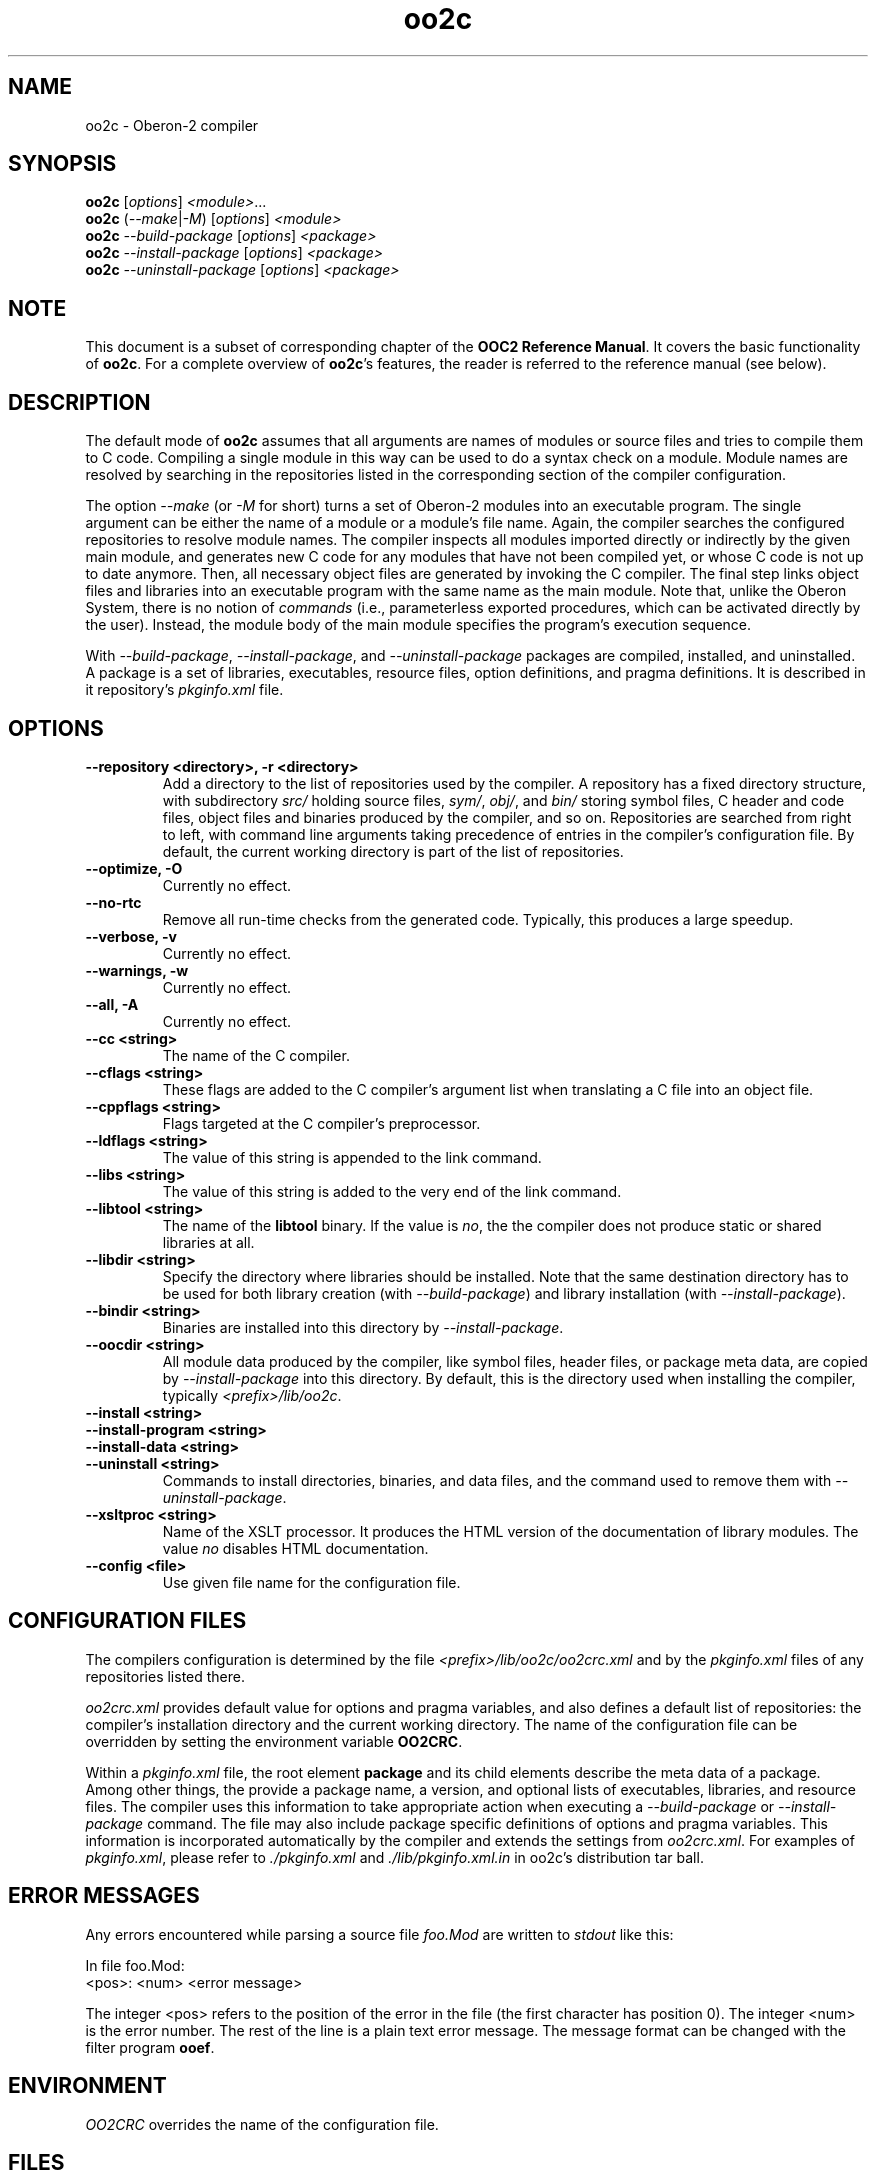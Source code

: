 .TH oo2c 1
.UC 5
.SH NAME
oo2c \- Oberon-2 compiler
.SH SYNOPSIS
.B oo2c
.RI [ options ]
.IR <module> ...
.br
.B oo2c
.RI ( --make | -M )
.RI [ options ]
.I <module>
.br
.B oo2c
.I --build-package
.RI [ options ]
.I <package>
.br
.B oo2c
.I --install-package
.RI [ options ]
.I <package>
.br
.B oo2c
.I --uninstall-package
.RI [ options ]
.I <package>
.SH NOTE
This document is a subset of corresponding chapter of the 
.B OOC2 Reference 
.BR Manual .
It covers the basic functionality of
.BR oo2c .
For a complete overview of
.BR oo2c 's
features, the reader is referred to the reference manual (see below).
.SH DESCRIPTION
The default mode of
.B oo2c
assumes that all arguments are names of modules or source files and
tries to compile them to C code.  Compiling a single module in this
way can be used to do a syntax check on a module.  Module names are
resolved by searching in the repositories listed in the corresponding
section of the compiler configuration.

The option
.I --make 
(or 
.I -M
for short) turns a set of Oberon-2 modules into an executable program.
The single argument can be either the name of a module or a module's
file name.  Again, the compiler searches the configured repositories
to resolve module names.  The compiler inspects all modules imported
directly or indirectly by the given main module, and generates new C
code for any modules that have not been compiled yet, or whose C code
is not up to date anymore.  Then, all necessary object files are
generated by invoking the C compiler.  The final step links object
files and libraries into an executable program with the same name as
the main module.  Note that, unlike the Oberon System, there is no
notion of
.I commands
(i.e., parameterless exported procedures, which can be activated
directly by the user).  Instead, the module body of the main module
specifies the program's execution sequence.

With 
.IR --build-package ,
.IR --install-package ,
and
.I --uninstall-package
packages are compiled, installed, and uninstalled.  A package is a set
of libraries, executables, resource files, option definitions, and
pragma definitions.  It is described in it repository's
.I pkginfo.xml
file.
.SH OPTIONS
.TP
.B --repository <directory>, -r <directory>
Add a directory to the list of repositories used by the compiler.  A
repository has a fixed directory structure, with subdirectory
.I src/
holding source files,
.IR sym/ ,
.IR obj/ ,
and
.IR bin/
storing symbol files, C header and code files, object files and
binaries produced by the compiler, and so on.  Repositories are
searched from right to left, with command line arguments taking
precedence of entries in the compiler's configuration file.  By
default, the current working directory is part of the list of
repositories.
.TP
.B --optimize, -O
Currently no effect.
.TP
.B --no-rtc
Remove all run-time checks from the generated code.  Typically, this
produces a large speedup.
.TP
.B --verbose, -v
Currently no effect.
.TP
.B --warnings, -w
Currently no effect.
.TP
.B --all, -A
Currently no effect.
.TP
.B --cc <string>
The name of the C compiler.
.TP
.B --cflags <string>
These flags are added to the C compiler's argument list when
translating a C file into an object file.
.TP
.B --cppflags <string>
Flags targeted at the C compiler's preprocessor.
.TP
.B --ldflags <string>
The value of this string is appended to the link command.
.TP
.B --libs <string>
The value of this string is added to the very end of the link command.
.TP
.B --libtool <string>
The name of the
.B libtool
binary.  If the value is
.IR no ,
the the compiler does not produce static or shared libraries at all.
.TP
.B --libdir <string>
Specify the directory where libraries should be installed.  Note that
the same destination directory has to be used for both library
creation (with
.IR --build-package )
and library installation (with
.IR --install-package ).
.TP
.B --bindir <string>
Binaries are installed into this directory by
.IR --install-package .
.TP
.B --oocdir <string>
All module data produced by the compiler, like symbol files, header
files, or package meta data, are copied by
.I --install-package 
into this directory.  By default, this is the directory used when
installing the compiler, typically
.IR <prefix>/lib/oo2c .
.TP
.B --install <string>
.TP
.B --install-program <string>
.TP
.B --install-data <string>
.TP
.B --uninstall <string>
Commands to install directories, binaries, and data files, and the
command used to remove them with 
.IR --uninstall-package .
.TP
.B --xsltproc <string>
Name of the XSLT processor.  It produces the HTML version of the
documentation of library modules.  The value
.I no
disables HTML documentation.
.TP
.B --config <file>
Use given file name for the configuration file.
.SH CONFIGURATION FILES
The compilers configuration is determined by the file
.I <prefix>/lib/oo2c/oo2crc.xml
and by the
.I pkginfo.xml
files of any repositories listed there.

.I oo2crc.xml
provides default value for options and pragma variables, and also
defines a default list of repositories: the compiler's installation
directory and the current working directory.  The name of the
configuration file can be overridden by setting the environment
variable
.BR OO2CRC .

Within a
.I pkginfo.xml
file, the root element
.B package
and its child elements describe the meta data of a package.  Among
other things, the provide a package name, a version, and optional
lists of executables, libraries, and resource files.  The compiler
uses this information to take appropriate action when executing a
.I --build-package
or
.I --install-package
command.  The file may also include package specific definitions of
options and pragma variables.  This information is incorporated
automatically by the compiler and extends the settings from
.IR oo2crc.xml .
For examples of 
.IR pkginfo.xml ,
please refer to
.I ./pkginfo.xml
and
.I ./lib/pkginfo.xml.in
in oo2c's distribution tar ball.
.SH ERROR MESSAGES
Any errors encountered while parsing a source file 
.I foo.Mod
are written to
.I stdout
like this:

  In file foo.Mod:
  <pos>: <num> <error message>

The integer <pos> refers to the position of the error in the file (the
first character has position 0).  The integer <num> is the error
number.  The rest of the line is a plain text error message.  The
message format can be changed with the filter program
.BR ooef .
.SH ENVIRONMENT
.I OO2CRC
overrides the name of the configuration file.
.SH FILES
.nf
.ta \w'file.c, file.dXXX'u
file.Mod        Source code of Oberon-2 Module.
file.Sym        Symbol file with public interface of module.
file.oh         Header file with C level interface of module.
file.c, file.d  Generated ANSI-C code for module.
file.o          Object file derived from file.d and file.c.
.Sp
.fi

In the directory 
.IR <prefix>/lib/oo2c :

.nf
.ta \w'file.c, file.dXXX'u
oo2crc.xml      Configuration file with defaults for options, pragmas,
                and repositories.
lib/__*.h       Auxiliary files of the compiler.
.Sp
.fi
.SH DIAGNOSTICS
The exit status is non zero, if, and only if, an error occurred during
compilation.
.SH SEE ALSO
ooef(1), oowhereis(1)

Additional topics covered by the OOC2 Reference Manual: installing
oo2c, use of initialization files, interfacing to C code, creating
static and shared libraries from Oberon-2 modules, and using the
Oberon-2 mode for Emacs.

The OOC Reference Manual can be obtained from the OOC Home Page at
http://ooc.sourceforge.net/.  It is available in info, Postscript, HTML,
and texinfo format.

Please note: At the time of writing, only the OOC Reference Manual for
version 1 is available.
.SH AUTHOR
Michael van Acken <mia@de.uu.net>
